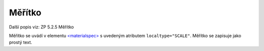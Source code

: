 .. _ead_item_types_meritko:

===================================================
Měřítko
===================================================

Další popis viz: ZP 5.2.5 Měřítko

Měřítko se uvádí v elementu `<materialspec> <https://www.loc.gov/ead/EAD3taglib/EAD3.html#elem-materialspec>`_
s uvedeným atributem ``localtype="SCALE"``. Měřítko se zapisuje jako prostý text.



.. code-block:: xml
  :caption: Příklad uvedení měřítka mapy 1:200

   <ead:did>
     <ead:materialspec localtype="SCALE">1:200</ead:materialspec>
   </ead:did>
